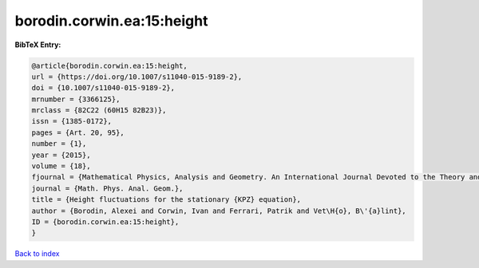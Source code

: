 borodin.corwin.ea:15:height
===========================

.. :cite:t:`borodin.corwin.ea:15:height`

.. bibliography:: ../../All.bib

**BibTeX Entry:**

.. code-block:: bibtex

   @article{borodin.corwin.ea:15:height,
   url = {https://doi.org/10.1007/s11040-015-9189-2},
   doi = {10.1007/s11040-015-9189-2},
   mrnumber = {3366125},
   mrclass = {82C22 (60H15 82B23)},
   issn = {1385-0172},
   pages = {Art. 20, 95},
   number = {1},
   year = {2015},
   volume = {18},
   fjournal = {Mathematical Physics, Analysis and Geometry. An International Journal Devoted to the Theory and Applications of Analysis and Geometry to Physics},
   journal = {Math. Phys. Anal. Geom.},
   title = {Height fluctuations for the stationary {KPZ} equation},
   author = {Borodin, Alexei and Corwin, Ivan and Ferrari, Patrik and Vet\H{o}, B\'{a}lint},
   ID = {borodin.corwin.ea:15:height},
   }

`Back to index <../index>`_
